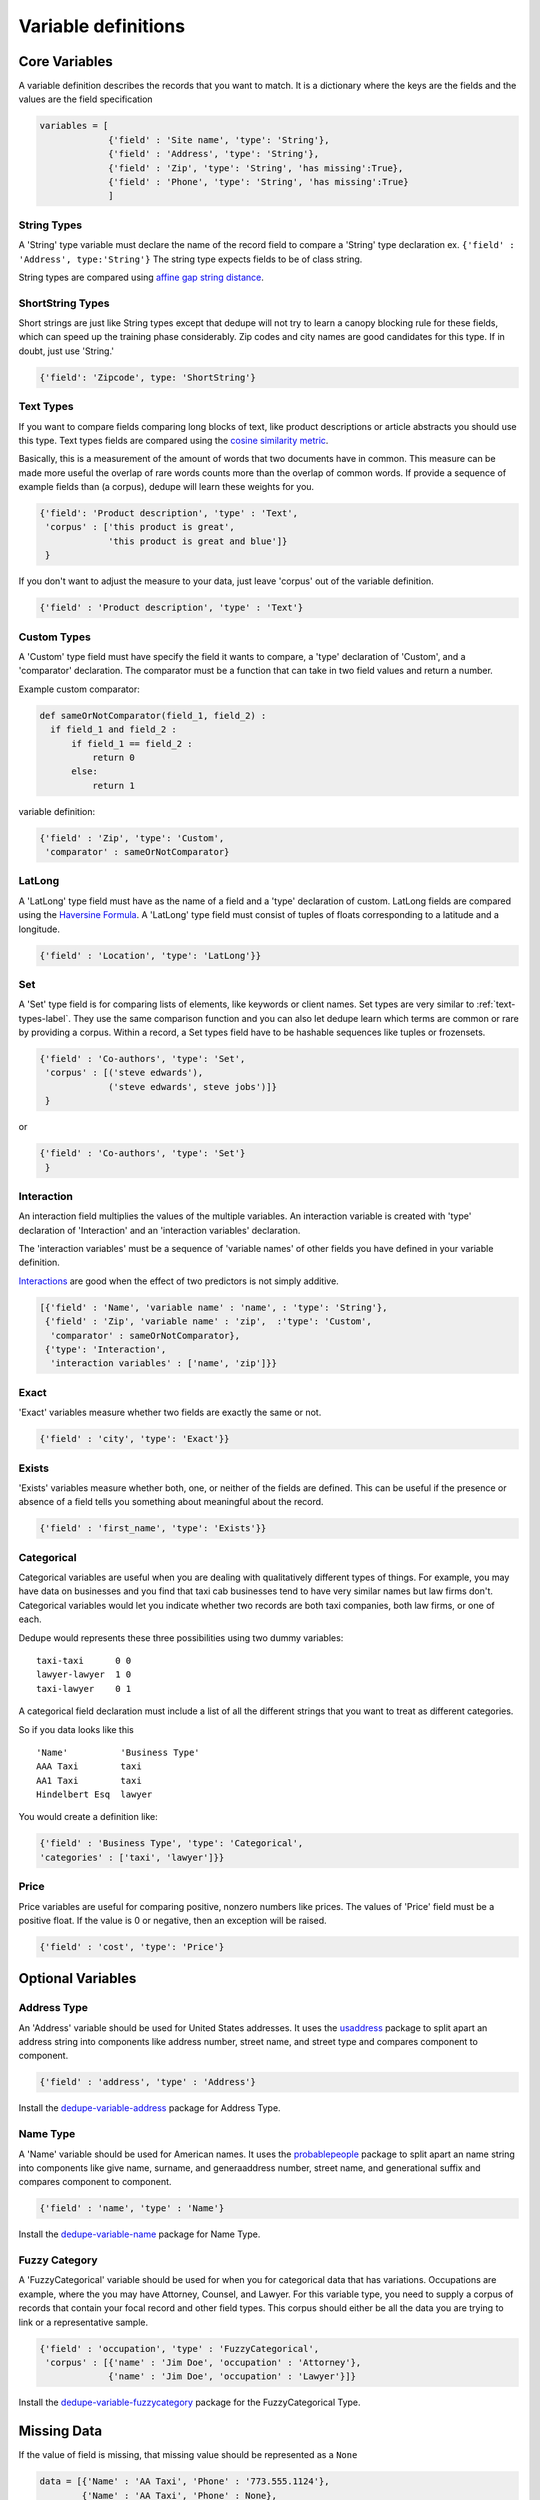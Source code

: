 Variable definitions
=================

Core Variables
--------------

A variable definition describes the records that you want to match. It is
a dictionary where the keys are the fields and the values are the
field specification


.. code:: python

   variables = [
	        {'field' : 'Site name', 'type': 'String'},
		{'field' : 'Address', 'type': 'String'},
		{'field' : 'Zip', 'type': 'String', 'has missing':True},
		{'field' : 'Phone', 'type': 'String', 'has missing':True}
		]


String Types
^^^^^^^^^^^^

A 'String' type variable must declare the name of the record field to
compare a 'String' type declaration ex.  
``{'field' : 'Address', type:'String'}`` The string type expects fields to be of class string.

String types are compared using `affine gap string
distance <http://en.wikipedia.org/wiki/Gap_penalty#Affine>`__.

ShortString Types
^^^^^^^^^^^^^^^^^

Short strings are just like String types except that dedupe will not
try to learn a canopy blocking rule for these fields, which can speed
up the training phase considerably. Zip codes and city names are good
candidates for this type. If in doubt, just use 'String.'

.. code:: python

  {'field': 'Zipcode', type: 'ShortString'}

.. _text-types-label:

Text Types
^^^^^^^^^^

If you want to compare fields comparing long blocks of text, like
product descriptions or article abstracts you should use this
type. Text types fields are compared using the `cosine similarity
metric <http://en.wikipedia.org/wiki/Vector_space_model>`__.

Basically, this is a measurement of the amount of words that two
documents have in common. This measure can be made more useful the
overlap of rare words counts more than the overlap of common words. If
provide a sequence of example fields than (a corpus), dedupe will
learn these weights for you.

.. code:: python

   {'field': 'Product description', 'type' : 'Text', 
    'corpus' : ['this product is great',
                'this product is great and blue']}
    } 

If you don't want to adjust the measure to your data, just leave 'corpus'
out of the variable definition.

.. code:: python

   {'field' : 'Product description', 'type' : 'Text'} 



Custom Types
^^^^^^^^^^^^

A 'Custom' type field must have specify the field it wants to compare,
a 'type' declaration of 'Custom', and a 'comparator' declaration. The
comparator must be a function that can take in two field values and
return a number.

Example custom comparator:

.. code:: python

  def sameOrNotComparator(field_1, field_2) :     
    if field_1 and field_2 :         
        if field_1 == field_2 :             
            return 0         
        else:             
            return 1     

variable definition:

.. code:: python

    {'field' : 'Zip', 'type': 'Custom', 
     'comparator' : sameOrNotComparator} 

LatLong
^^^^^^^

A 'LatLong' type field must have as the name of a field and a 'type'
declaration of custom. LatLong fields are compared using the
`Haversine Formula <http://en.wikipedia.org/wiki/Haversine_formula>`__. 
A 'LatLong' type field must consist of tuples of floats corresponding
to a latitude and a longitude. 

.. code:: python

    {'field' : 'Location', 'type': 'LatLong'}} 

Set
^^^

A 'Set' type field is for comparing lists of elements, like keywords
or client names. Set types are very similar to
:ref:`text-types-label`.  They use the same comparison function and
you can also let dedupe learn which terms are common or rare by
providing a corpus. Within a record, a Set types field have to be
hashable sequences like tuples or frozensets.

.. code:: python

    {'field' : 'Co-authors', 'type': 'Set',
     'corpus' : [('steve edwards'),
		 ('steve edwards', steve jobs')]}
     } 

or

.. code:: python

    {'field' : 'Co-authors', 'type': 'Set'}
     } 

Interaction
^^^^^^^^^^^

An interaction field multiplies the values of the multiple variables.
An interaction variable is created with 'type' declaration of
'Interaction' and an 'interaction variables' declaration.

The 'interaction variables' must be a sequence of 'variable names' of
other fields you have defined in your variable definition.

`Interactions <http://en.wikipedia.org/wiki/Interaction_%28statistics%29>`__
are good when the effect of two predictors is not simply additive.

.. code:: python

    [{'field' : 'Name', 'variable name' : 'name', : 'type': 'String'},
     {'field' : 'Zip', 'variable name' : 'zip',  :'type': 'Custom', 
      'comparator' : sameOrNotComparator},
     {'type': 'Interaction', 
      'interaction variables' : ['name', 'zip']}} 

Exact
^^^^^

'Exact' variables measure whether two fields are exactly the same or not.

.. code:: python

    {'field' : 'city', 'type': 'Exact'}} 


Exists
^^^^^^

'Exists' variables measure whether both, one, or neither of the fields
are defined. This can be useful if the presence or absence of a field tells
you something about meaningful about the record. 

.. code:: python

    {'field' : 'first_name', 'type': 'Exists'}} 



Categorical
^^^^^^^^^^^

Categorical variables are useful when you are dealing with qualitatively
different types of things. For example, you may have data on businesses
and you find that taxi cab businesses tend to have very similar names
but law firms don't. Categorical variables would let you indicate
whether two records are both taxi companies, both law firms, or one of
each.

Dedupe would represents these three possibilities using two dummy
variables:

::

    taxi-taxi      0 0
    lawyer-lawyer  1 0
    taxi-lawyer    0 1

A categorical field declaration must include a list of all the different
strings that you want to treat as different categories.

So if you data looks like this

::

    'Name'          'Business Type' 
    AAA Taxi        taxi 
    AA1 Taxi        taxi 
    Hindelbert Esq  lawyer

You would create a definition like:

.. code:: python

    {'field' : 'Business Type', 'type': 'Categorical',
    'categories' : ['taxi', 'lawyer']}}

Price
^^^^^

Price variables are useful for comparing positive, nonzero numbers
like prices. The values of 'Price' field must be a positive float. If
the value is 0 or negative, then an exception will be raised. 

.. code:: python

    {'field' : 'cost', 'type': 'Price'}


Optional Variables
------------------

Address Type
^^^^^^^^^^^^

An 'Address' variable should be used for United States addresses. It
uses the `usaddress <http://usaddress.readthedocs.org/en/latest/>`__
package to split apart an address string into components like address
number, street name, and street type and compares component to component.

.. code:: python

    {'field' : 'address', 'type' : 'Address'}


Install the `dedupe-variable-address <https://pypi.python.org/pypi/dedupe-variable-address>`__ package for Address Type.

Name Type
^^^^^^^^^

A 'Name' variable should be used for American names. It uses the
`probablepeople <http://probablepeople.readthedocs.org/en/latest/>`__
package to split apart an name string into components like give name,
surname, and generaaddress number, street name, and generational
suffix and compares component to component.

.. code:: python

    {'field' : 'name', 'type' : 'Name'}


Install the `dedupe-variable-name <https://pypi.python.org/pypi/dedupe-variable-name>`__ package for Name Type.

Fuzzy Category
^^^^^^^^^^^^^^

A 'FuzzyCategorical' variable should be used for when you for
categorical data that has variations. Occupations are example, where
the you may have Attorney, Counsel, and Lawyer. For this variable
type, you need to supply a corpus of records that contain your focal
record and other field types. This corpus should either be all the 
data you are trying to link or a representative sample.

.. code:: python

    {'field' : 'occupation', 'type' : 'FuzzyCategorical',
     'corpus' : [{'name' : 'Jim Doe', 'occupation' : 'Attorney'},
                 {'name' : 'Jim Doe', 'occupation' : 'Lawyer'}]}


Install the `dedupe-variable-fuzzycategory <https://pypi.python.org/pypi/dedupe-variable-fuzzycategory>`__ package for the FuzzyCategorical Type.



Missing Data 
------------ 
If the value of field is missing, that missing value should be represented as 
a ``None``

.. code:: python

   data = [{'Name' : 'AA Taxi', 'Phone' : '773.555.1124'},
           {'Name' : 'AA Taxi', 'Phone' : None},
           {'Name' : None, 'Phone' : '773-555-1123'}]

If you want to model this missing data for a field, you can set ``'has
missing' : True`` in the variable definition. This creates a new,
additional field representing whether the data was present or not and
zeros out the missing data.

If there is missing data, but you did not declare ``'has
missing' : True`` then the missing data will simply be zeroed out and
no field will be created to account for missing data.

This approach is called 'response augmented data' and is described in
Benjamin Marlin's thesis `"Missing Data Problems in Machine Learning"
<http://people.cs.umass.edu/~marlin/research/phd_thesis/marlin-phd-thesis.pdf>`__. Basically,
this approach says that, even without looking at the value of the
field comparisons, the pattern of observed and missing responses will
affect the probability that a pair of records are a match.

This approach makes a few assumptions that are usually not completely true:

- Whether a field is missing data is not associated with any other
  field missing data
- That the weighting of the observed differences in field A should be
  the same regardless of whether field B is missing.


If you define an an interaction with a field that you declared to have
missing data, then ``has missing : True`` will also be set for the
Interaction field.

Longer example of a variable definition:

.. code:: python

    variables = [{'field' : 'name', 'type' : 'String'},
                 {'field' : 'address', 'type' : 'String'},
                 {'field' : 'city', 'type' : 'String'},
                 {'field' : 'zip', 'type' : 'Custom', 'comparator' : sameOrNotComparator},
                 {field' : 'cuisine', 'type' : 'String', 'has missing': True}
                 {'type' : 'Interaction', 'interaction variables' : ['name', 'city']}
                 ]

Multiple Variables comparing same field
--------------------------------------- 
It is possible to define multiple variables that all compare the same
variable.

For example 

.. code:: python

    variables = [{'field' : 'name', 'type' : 'String'},
                 {'field' : 'name', 'type' : 'Text'}]


Will create two variables that both compare the 'name' field but 
in different ways.


Optional Edit Distance
----------------------

For String, ShortString, Address, and Name fields, you can choose to
use the a conditional random field distance measure for strings. This
measure can give you more accurate results but is much slower than the
default edit distance.

.. code:: python

    {'field' : 'name', 'type' : 'String', 'crf' : True}



